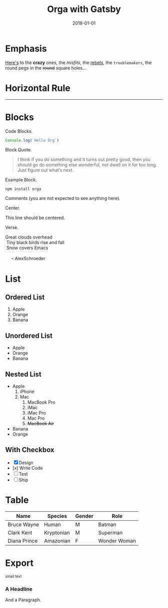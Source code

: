 #+TITLE: Orga with Gatsby
#+DATE: 2018-01-01

* Emphasis

[[https://github.com/xiaoxinghu/orgajs][Here's]] to the *crazy* ones, the /misfits/, the _rebels_, the ~troublemakers~,
the round pegs in the +round+ square holes...

* Horizontal Rule
------

* Blocks

Code Blocks.
#+BEGIN_SRC javascript
  Console.log(`Hello Org`)
#+END_SRC

Block Quote.
#+BEGIN_QUOTE
I think if you do something and it turns out pretty good, then you should go do
something else wonderful, not dwell on it for too long. Just figure out what’s
next.
#+END_QUOTE

Example Block.
#+BEGIN_EXAMPLE
npm install orga
#+END_EXAMPLE

Comments (you are not expected to see anything here).
#+BEGIN_COMMENT
You are not suppose to see this.
#+END_COMMENT

Center.
#+BEGIN_CENTER
This line should be centered.
#+END_CENTER

Verse.
#+BEGIN_VERSE
Great clouds overhead
 Tiny black birds rise and fall
 Snow covers Emacs

     -- AlexSchroeder
#+END_VERSE

* List
** Ordered List

1. Apple
2. Orange
3. Banana

** Unordered List

- Apple
- Orange
- Banana
  
** Nested List

- Apple
  1) iPhone
  2) Mac
     1) MacBook Pro
     2) iMac
     3) iMac Pro
     4) Mac Pro
     5) +MacBook Air+
- Banana
- Orange

** With Checkbox

- [X] Design
- [x] Write Code
- [-] Test
- [ ] Ship

* Table

| Name         | Species    | Gender | Role         |
|--------------+------------+--------+--------------|
| Bruce Wayne  | Human      | M      | Batman       |
| Clark Kent   | Kryptonian | M      | Superman     |
| Diana Prince | Amazonian  | F      | Wonder Woman |
* Export

#+HTML: <small>small text</small>

#+BEGIN_EXPORT html
<h3>A Headline</h3>
<p>And a Paragraph.</p>
#+END_EXPORT
